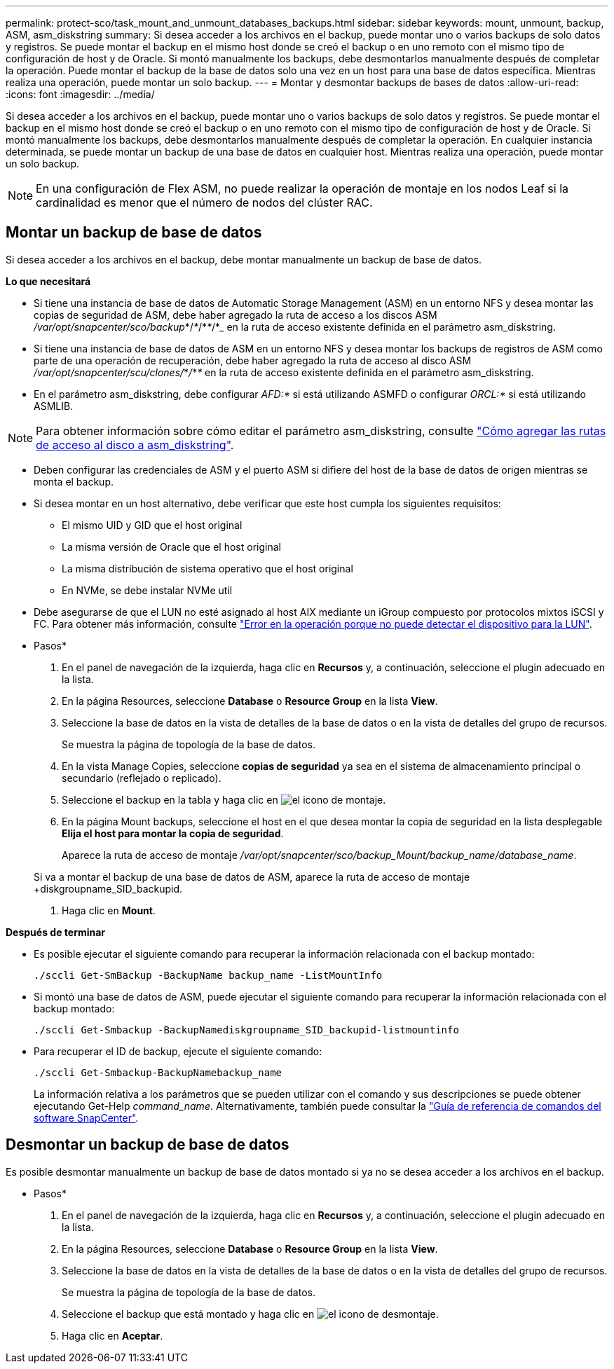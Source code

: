 ---
permalink: protect-sco/task_mount_and_unmount_databases_backups.html 
sidebar: sidebar 
keywords: mount, unmount, backup, ASM, asm_diskstring 
summary: Si desea acceder a los archivos en el backup, puede montar uno o varios backups de solo datos y registros. Se puede montar el backup en el mismo host donde se creó el backup o en uno remoto con el mismo tipo de configuración de host y de Oracle. Si montó manualmente los backups, debe desmontarlos manualmente después de completar la operación. Puede montar el backup de la base de datos solo una vez en un host para una base de datos específica. Mientras realiza una operación, puede montar un solo backup. 
---
= Montar y desmontar backups de bases de datos
:allow-uri-read: 
:icons: font
:imagesdir: ../media/


[role="lead"]
Si desea acceder a los archivos en el backup, puede montar uno o varios backups de solo datos y registros. Se puede montar el backup en el mismo host donde se creó el backup o en uno remoto con el mismo tipo de configuración de host y de Oracle. Si montó manualmente los backups, debe desmontarlos manualmente después de completar la operación. En cualquier instancia determinada, se puede montar un backup de una base de datos en cualquier host. Mientras realiza una operación, puede montar un solo backup.


NOTE: En una configuración de Flex ASM, no puede realizar la operación de montaje en los nodos Leaf si la cardinalidad es menor que el número de nodos del clúster RAC.



== Montar un backup de base de datos

Si desea acceder a los archivos en el backup, debe montar manualmente un backup de base de datos.

*Lo que necesitará*

* Si tiene una instancia de base de datos de Automatic Storage Management (ASM) en un entorno NFS y desea montar las copias de seguridad de ASM, debe haber agregado la ruta de acceso a los discos ASM _/var/opt/snapcenter/sco/backup_*/_*_/*_*_/*_ en la ruta de acceso existente definida en el parámetro asm_diskstring.
* Si tiene una instancia de base de datos de ASM en un entorno NFS y desea montar los backups de registros de ASM como parte de una operación de recuperación, debe haber agregado la ruta de acceso al disco ASM _/var/opt/snapcenter/scu/clones/_*_/_*_*_ en la ruta de acceso existente definida en el parámetro asm_diskstring.
* En el parámetro asm_diskstring, debe configurar _AFD:*_ si está utilizando ASMFD o configurar _ORCL:*_ si está utilizando ASMLIB.



NOTE: Para obtener información sobre cómo editar el parámetro asm_diskstring, consulte https://kb.netapp.com/Advice_and_Troubleshooting/Data_Protection_and_Security/SnapCenter/Disk_paths_are_not_added_to_the_asm_diskstring_database_parameter["Cómo agregar las rutas de acceso al disco a asm_diskstring"^].

* Deben configurar las credenciales de ASM y el puerto ASM si difiere del host de la base de datos de origen mientras se monta el backup.
* Si desea montar en un host alternativo, debe verificar que este host cumpla los siguientes requisitos:
+
** El mismo UID y GID que el host original
** La misma versión de Oracle que el host original
** La misma distribución de sistema operativo que el host original
** En NVMe, se debe instalar NVMe util


* Debe asegurarse de que el LUN no esté asignado al host AIX mediante un iGroup compuesto por protocolos mixtos iSCSI y FC. Para obtener más información, consulte https://kb.netapp.com/mgmt/SnapCenter/SnapCenter_Plug-in_for_Oracle_operations_fail_with_error_Unable_to_discover_the_device_for_LUN_LUN_PATH["Error en la operación porque no puede detectar el dispositivo para la LUN"^].


* Pasos*

. En el panel de navegación de la izquierda, haga clic en *Recursos* y, a continuación, seleccione el plugin adecuado en la lista.
. En la página Resources, seleccione *Database* o *Resource Group* en la lista *View*.
. Seleccione la base de datos en la vista de detalles de la base de datos o en la vista de detalles del grupo de recursos.
+
Se muestra la página de topología de la base de datos.

. En la vista Manage Copies, seleccione *copias de seguridad* ya sea en el sistema de almacenamiento principal o secundario (reflejado o replicado).
. Seleccione el backup en la tabla y haga clic en image:../media/mount_icon.gif["el icono de montaje"].
. En la página Mount backups, seleccione el host en el que desea montar la copia de seguridad en la lista desplegable *Elija el host para montar la copia de seguridad*.
+
Aparece la ruta de acceso de montaje _/var/opt/snapcenter/sco/backup_Mount/backup_name/database_name_.

+
Si va a montar el backup de una base de datos de ASM, aparece la ruta de acceso de montaje +diskgroupname_SID_backupid.

. Haga clic en *Mount*.


*Después de terminar*

* Es posible ejecutar el siguiente comando para recuperar la información relacionada con el backup montado:
+
`./sccli Get-SmBackup -BackupName backup_name -ListMountInfo`

* Si montó una base de datos de ASM, puede ejecutar el siguiente comando para recuperar la información relacionada con el backup montado:
+
`./sccli Get-Smbackup -BackupNamediskgroupname_SID_backupid-listmountinfo`

* Para recuperar el ID de backup, ejecute el siguiente comando:
+
`./sccli Get-Smbackup-BackupNamebackup_name`

+
La información relativa a los parámetros que se pueden utilizar con el comando y sus descripciones se puede obtener ejecutando Get-Help _command_name_. Alternativamente, también puede consultar la https://library.netapp.com/ecm/ecm_download_file/ECMLP2886896["Guía de referencia de comandos del software SnapCenter"^].





== Desmontar un backup de base de datos

Es posible desmontar manualmente un backup de base de datos montado si ya no se desea acceder a los archivos en el backup.

* Pasos*

. En el panel de navegación de la izquierda, haga clic en *Recursos* y, a continuación, seleccione el plugin adecuado en la lista.
. En la página Resources, seleccione *Database* o *Resource Group* en la lista *View*.
. Seleccione la base de datos en la vista de detalles de la base de datos o en la vista de detalles del grupo de recursos.
+
Se muestra la página de topología de la base de datos.

. Seleccione el backup que está montado y haga clic en image:../media/unmount_icon.gif["el icono de desmontaje"].
. Haga clic en *Aceptar*.

